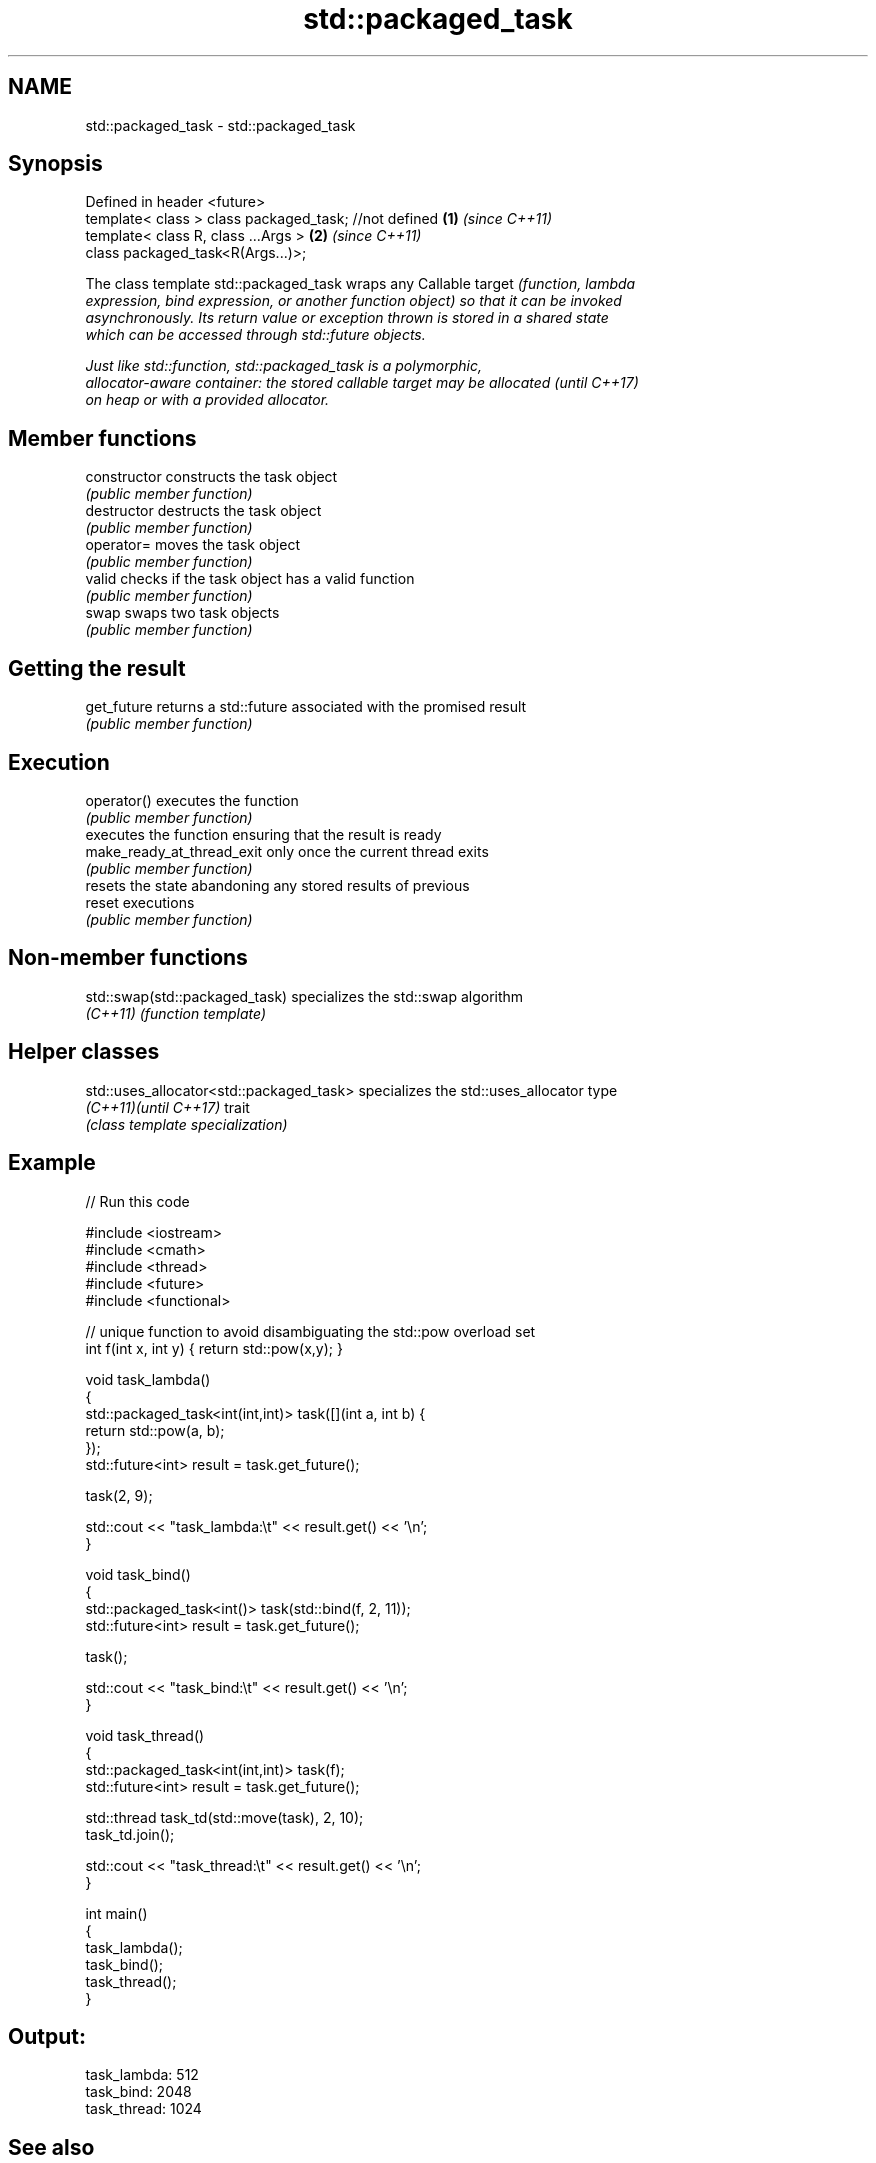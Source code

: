 .TH std::packaged_task 3 "2019.03.28" "http://cppreference.com" "C++ Standard Libary"
.SH NAME
std::packaged_task \- std::packaged_task

.SH Synopsis
   Defined in header <future>
   template< class > class packaged_task; //not defined \fB(1)\fP \fI(since C++11)\fP
   template< class R, class ...Args >                   \fB(2)\fP \fI(since C++11)\fP
   class packaged_task<R(Args...)>;

   The class template std::packaged_task wraps any Callable target \fI\fI(function\fP, lambda\fP
   expression, bind expression, or another function object) so that it can be invoked
   asynchronously. Its return value or exception thrown is stored in a shared state
   which can be accessed through std::future objects.

   Just like std::function, std::packaged_task is a polymorphic,
   allocator-aware container: the stored callable target may be allocated \fI(until C++17)\fP
   on heap or with a provided allocator.

.SH Member functions

   constructor               constructs the task object
                             \fI(public member function)\fP 
   destructor                destructs the task object
                             \fI(public member function)\fP 
   operator=                 moves the task object
                             \fI(public member function)\fP 
   valid                     checks if the task object has a valid function
                             \fI(public member function)\fP 
   swap                      swaps two task objects
                             \fI(public member function)\fP 
.SH Getting the result
   get_future                returns a std::future associated with the promised result
                             \fI(public member function)\fP 
.SH Execution
   operator()                executes the function
                             \fI(public member function)\fP 
                             executes the function ensuring that the result is ready
   make_ready_at_thread_exit only once the current thread exits
                             \fI(public member function)\fP 
                             resets the state abandoning any stored results of previous
   reset                     executions
                             \fI(public member function)\fP 

.SH Non-member functions

   std::swap(std::packaged_task) specializes the std::swap algorithm
   \fI(C++11)\fP                       \fI(function template)\fP 

.SH Helper classes

   std::uses_allocator<std::packaged_task> specializes the std::uses_allocator type
   \fI(C++11)\fP\fI(until C++17)\fP                    trait
                                           \fI(class template specialization)\fP 

.SH Example

   
// Run this code

 #include <iostream>
 #include <cmath>
 #include <thread>
 #include <future>
 #include <functional>
  
 // unique function to avoid disambiguating the std::pow overload set
 int f(int x, int y) { return std::pow(x,y); }
  
 void task_lambda()
 {
     std::packaged_task<int(int,int)> task([](int a, int b) {
         return std::pow(a, b);
     });
     std::future<int> result = task.get_future();
  
     task(2, 9);
  
     std::cout << "task_lambda:\\t" << result.get() << '\\n';
 }
  
 void task_bind()
 {
     std::packaged_task<int()> task(std::bind(f, 2, 11));
     std::future<int> result = task.get_future();
  
     task();
  
     std::cout << "task_bind:\\t" << result.get() << '\\n';
 }
  
 void task_thread()
 {
     std::packaged_task<int(int,int)> task(f);
     std::future<int> result = task.get_future();
  
     std::thread task_td(std::move(task), 2, 10);
     task_td.join();
  
     std::cout << "task_thread:\\t" << result.get() << '\\n';
 }
  
 int main()
 {
     task_lambda();
     task_bind();
     task_thread();
 }

.SH Output:

 task_lambda: 512
 task_bind:   2048
 task_thread: 1024

.SH See also

   future  waits for a value that is set asynchronously
   \fI(C++11)\fP \fI(class template)\fP 
